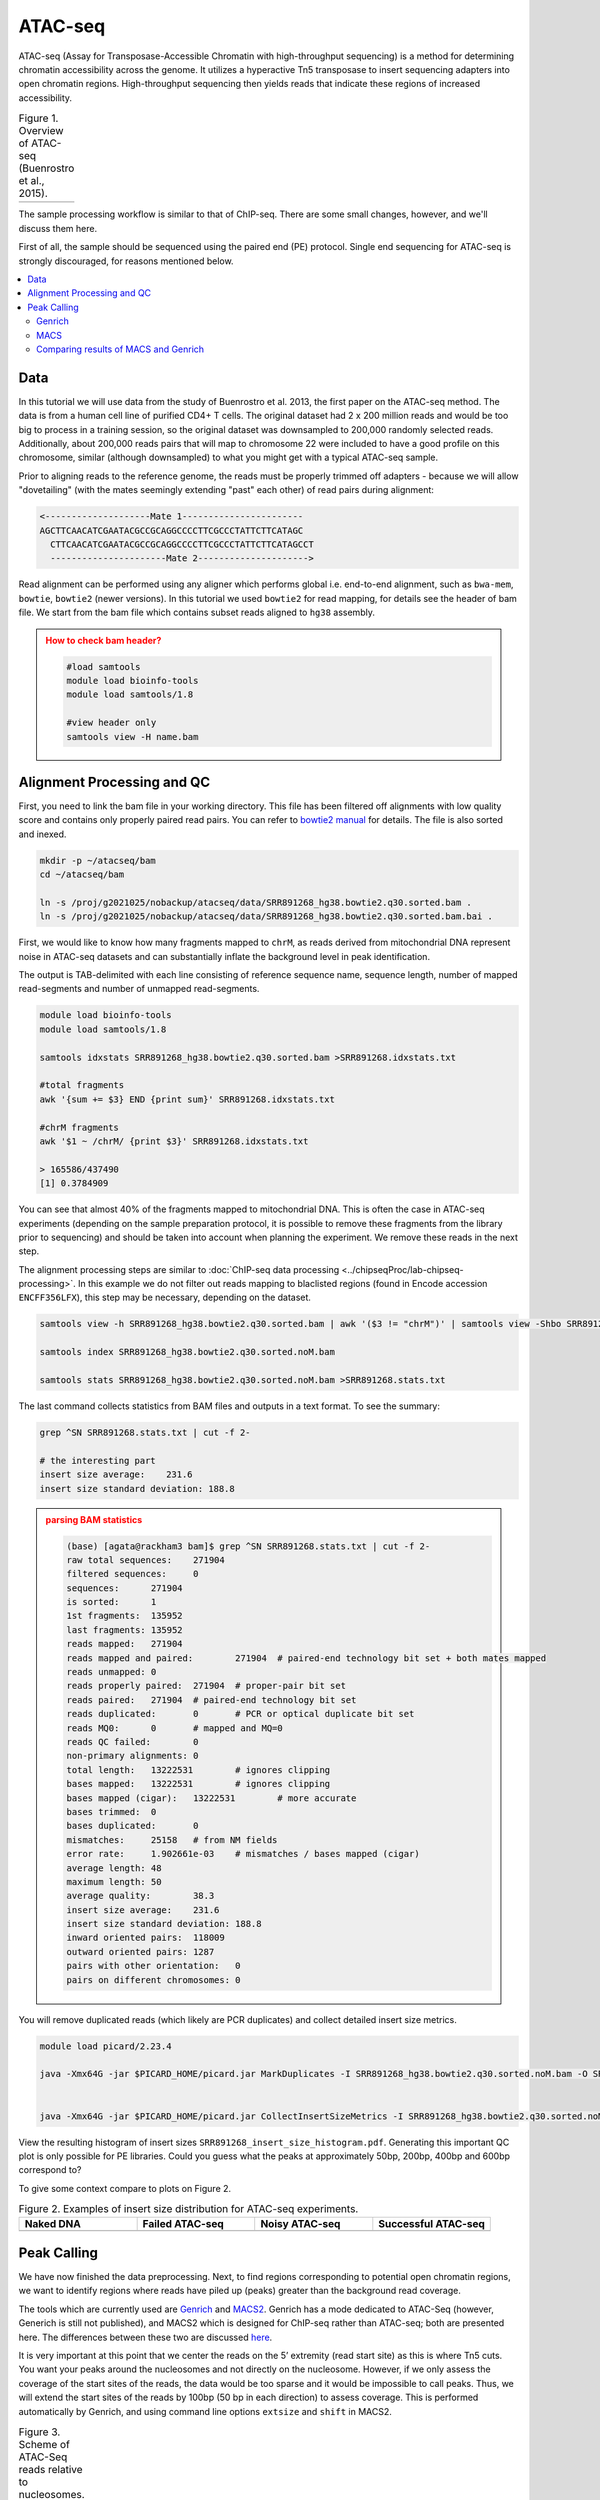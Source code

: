 .. below role allows to use the html syntax, for example :raw-html:`<br />`
.. role:: raw-html(raw)
    :format: html

.. modified from
.. https://training.galaxyproject.org/topics/epigenetics/tutorials/atac-seq/tutorial.html

============
ATAC-seq
============

ATAC-seq (Assay for Transposase-Accessible Chromatin with high-throughput sequencing) is a method for determining chromatin accessibility across the genome. It utilizes a hyperactive Tn5 transposase to insert sequencing adapters into open chromatin regions. High-throughput sequencing then yields reads that indicate these regions of increased accessibility.



.. list-table:: Figure 1. Overview of ATAC-seq (Buenrostro et al., 2015).
   :widths: 60
   :header-rows: 0

   * - .. image:: figures/atac-seq-figure1.png
   			:width: 400px




The sample processing workflow is similar to that of ChIP-seq. There are some small changes, however, and we'll discuss them here.

First of all, the sample should be sequenced using the paired end (PE) protocol. Single end sequencing for ATAC-seq is strongly discouraged, for reasons mentioned below.


.. contents:: 
    :local:



Data
======

In this tutorial we will use data from the study of Buenrostro et al. 2013, the first paper on the ATAC-seq method. The data is from a human cell line of purified CD4+ T cells. The original dataset had 2 x 200 million reads and would be too big to process in a training session, so the original dataset was downsampled to 200,000 randomly selected reads. Additionally, about 200,000 reads pairs that will map to chromosome 22 were included to have a good profile on this chromosome, similar (although downsampled) to what you might get with a typical ATAC-seq sample.



Prior to aligning reads to the reference genome, the reads must be properly trimmed off adapters - because we will allow "dovetailing" (with the mates seemingly extending "past" each other) of read pairs during alignment:

.. code-block:: bash
	
	<--------------------Mate 1-----------------------
	AGCTTCAACATCGAATACGCCGCAGGCCCCTTCGCCCTATTCTTCATAGC
	  CTTCAACATCGAATACGCCGCAGGCCCCTTCGCCCTATTCTTCATAGCCT
	  ----------------------Mate 2--------------------->


Read alignment can be performed using any aligner which performs global i.e. end-to-end alignment, such as ``bwa-mem``, ``bowtie``, ``bowtie2`` (newer versions). In this tutorial we used ``bowtie2`` for read mapping, for details see the header of bam file. We start from the bam file which contains subset reads aligned to ``hg38`` assembly.



.. admonition:: How to check bam header?
   :class: dropdown, warning


   .. code-block:: bash

   	#load samtools
   	module load bioinfo-tools
   	module load samtools/1.8

   	#view header only
   	samtools view -H name.bam


Alignment Processing and QC
============================

First, you need to link the bam file in your working directory. This file has been filtered off alignments with low quality score and contains only properly paired read pairs. You can refer to `bowtie2 manual <http://bowtie-bio.sourceforge.net/bowtie2/manual.shtml#paired-sam-output>`_ for details. The file is also sorted and inexed.


.. code-block:: bash
	
	mkdir -p ~/atacseq/bam
	cd ~/atacseq/bam

	ln -s /proj/g2021025/nobackup/atacseq/data/SRR891268_hg38.bowtie2.q30.sorted.bam .
	ln -s /proj/g2021025/nobackup/atacseq/data/SRR891268_hg38.bowtie2.q30.sorted.bam.bai .



First, we would like to know how many fragments mapped to ``chrM``, as reads derived from mitochondrial DNA represent noise in ATAC-seq datasets and can substantially inflate the background level in peak identification.

The output is TAB-delimited with each line consisting of reference sequence name, sequence length, number of mapped read-segments and number of unmapped read-segments.

.. code-block:: bash

	module load bioinfo-tools
	module load samtools/1.8

	samtools idxstats SRR891268_hg38.bowtie2.q30.sorted.bam >SRR891268.idxstats.txt

	#total fragments
	awk '{sum += $3} END {print sum}' SRR891268.idxstats.txt

	#chrM fragments
	awk '$1 ~ /chrM/ {print $3}' SRR891268.idxstats.txt

	> 165586/437490
	[1] 0.3784909

You can see that almost 40% of the fragments mapped to mitochondrial DNA. This is often the case in ATAC-seq experiments (depending on the sample preparation protocol, it is possible to remove these fragments from the library prior to sequencing) and should be taken into account when planning the experiment. We remove these reads in the next step.

The alignment processing steps are similar to :doc:`ChIP-seq data processing <../chipseqProc/lab-chipseq-processing>`. In this example we do not filter out reads mapping to blaclisted regions (found in Encode accession ``ENCFF356LFX``), this step may be necessary, depending on the dataset. 


.. code-block:: bash

	samtools view -h SRR891268_hg38.bowtie2.q30.sorted.bam | awk '($3 != "chrM")' | samtools view -Shbo SRR891268_hg38.bowtie2.q30.sorted.noM.bam -

	samtools index SRR891268_hg38.bowtie2.q30.sorted.noM.bam

	samtools stats SRR891268_hg38.bowtie2.q30.sorted.noM.bam >SRR891268.stats.txt


The last command collects statistics from BAM files and outputs in a text format. To see the summary:

.. code-block:: bash

	grep ^SN SRR891268.stats.txt | cut -f 2-

	# the interesting part
	insert size average:    231.6
	insert size standard deviation: 188.8



.. admonition:: parsing BAM statistics
   :class: dropdown, warning

   .. code-block:: bash

		(base) [agata@rackham3 bam]$ grep ^SN SRR891268.stats.txt | cut -f 2-
		raw total sequences:	271904
		filtered sequences:	0
		sequences:	271904
		is sorted:	1
		1st fragments:	135952
		last fragments:	135952
		reads mapped:	271904
		reads mapped and paired:	271904	# paired-end technology bit set + both mates mapped
		reads unmapped:	0
		reads properly paired:	271904	# proper-pair bit set
		reads paired:	271904	# paired-end technology bit set
		reads duplicated:	0	# PCR or optical duplicate bit set
		reads MQ0:	0	# mapped and MQ=0
		reads QC failed:	0
		non-primary alignments:	0
		total length:	13222531	# ignores clipping
		bases mapped:	13222531	# ignores clipping
		bases mapped (cigar):	13222531	# more accurate
		bases trimmed:	0
		bases duplicated:	0
		mismatches:	25158	# from NM fields
		error rate:	1.902661e-03	# mismatches / bases mapped (cigar)
		average length:	48
		maximum length:	50
		average quality:	38.3
		insert size average:	231.6
		insert size standard deviation:	188.8
		inward oriented pairs:	118009
		outward oriented pairs:	1287
		pairs with other orientation:	0
		pairs on different chromosomes:	0




You will remove duplicated reads (which likely are PCR duplicates) and collect detailed insert size metrics.

.. code-block:: bash

	module load picard/2.23.4

	java -Xmx64G -jar $PICARD_HOME/picard.jar MarkDuplicates -I SRR891268_hg38.bowtie2.q30.sorted.noM.bam -O SRR891268_hg38.bowtie2.q30.sorted.noM.rmdup.bam -M dedup_metrics.txt -VALIDATION_STRINGENCY LENIENT -REMOVE_DUPLICATES true -ASSUME_SORTED true


	java -Xmx64G -jar $PICARD_HOME/picard.jar CollectInsertSizeMetrics -I SRR891268_hg38.bowtie2.q30.sorted.noM.rmdup.bam -O SRR891268_insert_size_metrics.txt -H SRR891268_insert_size_histogram.pdf -M 0.5


View the resulting histogram of insert sizes ``SRR891268_insert_size_histogram.pdf``. Generating this important QC plot is only possible for PE libraries. Could you guess what the peaks at approximately 50bp, 200bp, 400bp and 600bp correspond to?

To give some context compare to plots on Figure 2. 


.. list-table:: Figure 2. Examples of insert size distribution for ATAC-seq experiments.
   :widths: 25 25 25 25
   :header-rows: 1

   * - Naked DNA
     - Failed ATAC-seq
     - Noisy ATAC-seq
     - Successful ATAC-seq
   * - .. image:: figures/Screenshot_sizeDistribution_Naked.png
   			:width: 200px
     - .. image:: figures/Screenshot_sizeDistribution_Failed.png
   			:width: 200px
     - .. image:: figures/Screenshot_sizeDistribution_Failed2.png
   			:width: 200px
     - .. image:: figures/Screenshot_sizeDistribution_Good.png
   			:width: 200px


Peak Calling
=================

We have now finished the data preprocessing. Next, to find regions corresponding to potential open chromatin regions, we want to identify regions where reads have piled up (peaks) greater than the background read coverage.

The tools which are currently used are `Genrich <https://github.com/jsh58/Genrich>`_ and `MACS2 <https://github.com/taoliu/MACS>`_. Genrich has a mode dedicated to ATAC-Seq (however, Generich is still not published), and MACS2 which is designed for ChIP-seq rather than ATAC-seq; both are presented here. The differences between these two are discussed `here <https://informatics.fas.harvard.edu/atac-seq-guidelines.html#peak>`_.

It is very important at this point that we center the reads on the 5’ extremity (read start site) as this is where Tn5 cuts. You want your peaks around the nucleosomes and not directly on the nucleosome. However, if we only assess the coverage of the start sites of the reads, the data would be too sparse and it would be impossible to call peaks. Thus, we will extend the start sites of the reads by 100bp (50 bp in each direction) to assess coverage. This is performed automatically by Genrich, and using command line options ``extsize`` and ``shift`` in MACS2.


.. list-table:: Figure 3. Scheme of ATAC-Seq reads relative to nucleosomes.
   :widths: 60
   :header-rows: 0

   * - .. image:: figures/nucleosomes_atacseq.jpg
   			:width: 400px


When Tn5 cuts an accessible chromatin locus it inserts adapters separated by 9bp, see Figure 4. This means that to have the read start site reflect the centre of where Tn5 bound, the reads on the **positive strand** should be **shifted 4 bp to the right** and reads on the **negative strand** should be **shifted 5 bp to the left** as in Buenrostro et al. 2013. 


.. list-table:: Figure 4. Nextera Library Construction.
   :widths: 60
   :header-rows: 0

   * - .. image:: figures/NexteraLibraryConstruction.jpg
   			:width: 400px


Genrich
---------

Genrich can apply the read shifts when ATAC-seq mode ``-j`` is selected. 

.. code-block:: bash

	mkdir ../genrich
	cd ../genrich

	# we link the pre-processed bam file
	ln -s ../bam/SRR891268_hg38.bowtie2.q30.sorted.noM.rmdup.bam


	# in case not already loaded
	module load bioinfo-tools
	module load samtools/1.8

	# sort the bam file by read name (required by generich)
	samtools sort -n -o SRR891268_hg38.nsort.bam -T sort.tmp SRR891268_hg38.bowtie2.q30.sorted.noM.rmdup.bam


	/sw/courses/epigenomics/ATACseq_bulk/software/Genrich/Genrich -j -t SRR891268_hg38.nsort.bam  -o SRR891268_genrich.narrowPeak


The output file produced by Genrich is in `ENCODE narrowPeak format <https://genome.ucsc.edu/FAQ/FAQformat.html#format12>`_, listing the genomic coordinates of each peak called and various statistics. You are already familiar with this format from the tutorial on ChIP-seq data processing.

.. code-block:: bash
	
	chr start end name score strand signalValue pValue qValue peak

	signalValue - Measurement of overall (usually, average) enrichment for the region.
	pValue - Measurement of statistical significance (-log10). Use -1 if no pValue is assigned.
	qValue - Measurement of statistical significance using false discovery rate (-log10). Use -1 if no qValue is assigned.

How many peaks were detected?

.. code-block:: bash
	
	wc -l SRR891268_genrich.narrowPeak
	130617 SRR891268_genrich.narrowPeak

Unfortunately, Genrich does not work very well with our small training dataset (every covered region is called a peak). This is because most of the data is on chr22 whereas the background model was built on the whole genome (Genrich consideres length of all reference seqences included in bam header).

Let's try again with properly prepared bam file, i.e such that the header contains only the chromosome of interest (chr22).

.. code-block:: bash

	
	# we need indexed bam
	samtools index SRR891268_hg38.bowtie2.q30.sorted.noM.rmdup.bam

	#subset bam and change header
	samtools view -h SRR891268_hg38.bowtie2.q30.sorted.noM.rmdup.bam chr22 | grep -P "@HD|@PG|chr22" | samtools view -Shbo SRR891268_hg38.chr22_rh.bam


	# sort by read name
	samtools sort -n -o SRR891268_hg38.nsort.chr22_rh.bam -T sort.tmp SRR891268_hg38.chr22_rh.bam
	
	# call peaks
	/sw/courses/epigenomics/ATACseq_bulk/software/Genrich/Genrich -j -t SRR891268_hg38.nsort.chr22_rh.bam  -o SRR891268_chr22_genrich.narrowPeak

	#how many peaks
	wc -l SRR891268_chr22_genrich.narrowPeak
	1017 SRR891268_chr22_genrich.narrowPeak



.. admonition:: SRR891268_chr22_genrich.narrowPeak
   :class: dropdown, warning


   .. code-block:: bash

   	base) [agata@rackham3 genrich]$ head SRR891268_chr22_genrich.narrowPeak
	chr22	10780284	10780524	peak_0	1000	.	281.787170	3.991808	-1	65
	chr22	10780861	10781385	peak_1	601	.	314.802521	3.122990	-1	64
	chr22	11035932	11036136	peak_2	1000	.	340.313049	4.330980	-1	119
	chr22	11628851	11629079	peak_3	947	.	216.004501	3.597563	-1	140
	chr22	17056082	17056924	peak_4	479	.	403.322388	3.122990	-1	59
	chr22	17084605	17085951	peak_5	1000	.	1812.207520	6.269803	-1	347
	chr22	17087584	17087987	peak_6	775	.	312.297943	3.597563	-1	268
	chr22	17098352	17098515	peak_7	1000	.	202.232758	3.991808	-1	88
	chr22	17158386	17159859	peak_8	1000	.	1956.280884	5.569584	-1	864
	chr22	17171258	17172080	peak_9	1000	.	1497.645020	6.110136	-1	630


MACS
-----

We need to convert BAM file to BEDPE to correctly apply read shifts to center fragments on the insertion sites.

.. code-block:: bash

	mkdir ../macs
	cd ../macs

	module load BEDTools/2.25.0
	bedtools bamtobed -bedpe -i ../genrich/SRR891268_hg38.nsort.chr22_rh.bam >SRR891268_22_pe.bed

	module load MACS/2.2.6
	macs2 callpeak -t SRR891268_22_pe.bed -n SRR891268_macs_chr22_bedpe -f BEDPE -g 50818468 --nomodel --extsize 100 --shift -50 --call-summits


We chose genome size ``-g 50818468`` - because it is the length of chromosome 22, which is the only one included in the bam file.

Please note that we selected ``--extsize 100``  to match the behaviour of Genrich. Normally ``--extsize 200`` would be selected. ``--shift`` needs to be minus half of the size of ``--extsize`` to be centered on the 5’, so normally -100. ``--shift -100 --extsize 200`` will amplify the cutting sites' enrichment from ATAC-seq data. So in the end, the peak is where Tn5 transposase likes to attack.




How many peaks were detected?

.. code-block:: bash
	
	wc -l SRR891268_macs_chr22_bedpe_peaks.narrowPeak
	126 SRR891268_macs_chr22_bedpe_peaks.narrowPeak

Not an impressive number of peaks, and an order of magnitude less than what Genrich has detected.


.. admonition:: SRR891268_macs_chr22_bedpe_peaks.narrowPeak
   :class: dropdown, warning

   .. code-block:: bash

		(base) [agata@rackham3 macs]$ head SRR891268_macs_chr22_bedpe_peaks.narrowPeak
		chr22	17084956	17085006	SRR891268_macs_chr22_bedpe_peak_1	34	.	5.56950	7.93216	3.42459	25
		chr22	17159228	17159296	SRR891268_macs_chr22_bedpe_peak_2	15	.	4.02477	5.24479	1.59371	8
		chr22	17304005	17304074	SRR891268_macs_chr22_bedpe_peak_3	47	.	6.19006	9.93479	4.79986	34
		chr22	17594848	17594902	SRR891268_macs_chr22_bedpe_peak_4	39	.	5.81619	8.61915	3.91236	26
		chr22	17628785	17628887	SRR891268_macs_chr22_bedpe_peak_5	24	.	4.44050	6.62287	2.46661	23
		chr22	18906171	18906221	SRR891268_macs_chr22_bedpe_peak_6	19	.	3.69554	5.74542	1.91218	18
		chr22	19122587	19122695	SRR891268_macs_chr22_bedpe_peak_7	45	.	6.38978	9.49147	4.53140	71
		chr22	19144817	19144867	SRR891268_macs_chr22_bedpe_peak_8	44	.	6.06021	9.42748	4.49093	22
		chr22	19419994	19420044	SRR891268_macs_chr22_bedpe_peak_9	16	.	3.63053	5.38505	1.67296	15
		chr22	19432330	19432380	SRR891268_macs_chr22_bedpe_peak_10	25	.	4.86770	6.74392	2.54948	33




Comparing results of MACS and Genrich
----------------------------------------

How many peaks actually overlap?

.. code-block:: bash
	
	cd ..

	bedtools intersect -a macs/SRR891268_macs_chr22_bedpe_peaks.narrowPeak  -b genrich/SRR891268_chr22_genrich.narrowPeak  -f 0.50 -r >peaks_common.bed

	wc -l peaks_common.bed 
	125 peaks_common.bed

Inspetion of the peak tracks in IGV reveals small differences in peaks called by MACS and Genrich. **The very shallow signal in this example does not produce peaks of good quality by neither method.** Usually MACS tends to detect many shorter peaks whereas Genrich tends to merge these shorter peaks into longer intervals. This short example demonstartes how important is to obtain data with sufficient sequencing depth, to avoid issues with analysis (or to arrive at having data impossible to analyse).

Below is zoom on ``chr22:46,033,366-46,038,084`` one of the locations where both MACS and Genrich found a peak.


.. list-table:: Figure 5. Visalisation of read alignments and peaks detected by Genrich and MACS.
   :widths: 60
   :header-rows: 0

   * - .. image:: figures/igv2.png
   			:width: 600px


:raw-html:`<br />`

:raw-html:`<br />`

:raw-html:`<br />`


------

(Tutorial modified from https://training.galaxyproject.org/topics/epigenetics/tutorials/atac-seq/tutorial.html)

